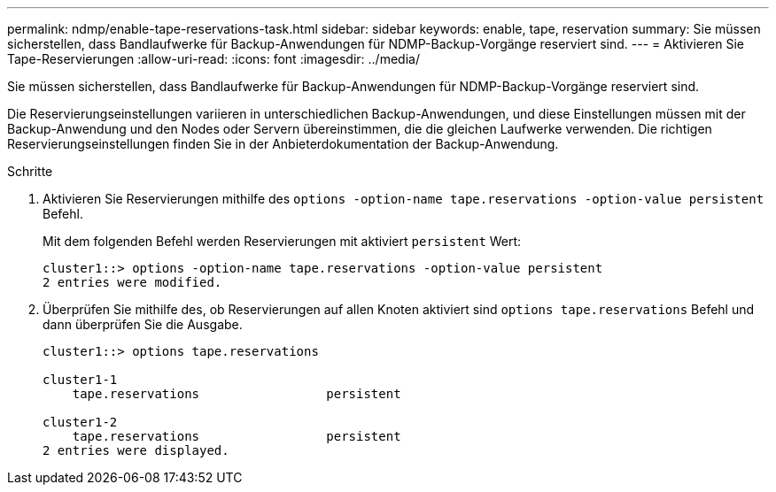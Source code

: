 ---
permalink: ndmp/enable-tape-reservations-task.html 
sidebar: sidebar 
keywords: enable, tape, reservation 
summary: Sie müssen sicherstellen, dass Bandlaufwerke für Backup-Anwendungen für NDMP-Backup-Vorgänge reserviert sind. 
---
= Aktivieren Sie Tape-Reservierungen
:allow-uri-read: 
:icons: font
:imagesdir: ../media/


[role="lead"]
Sie müssen sicherstellen, dass Bandlaufwerke für Backup-Anwendungen für NDMP-Backup-Vorgänge reserviert sind.

Die Reservierungseinstellungen variieren in unterschiedlichen Backup-Anwendungen, und diese Einstellungen müssen mit der Backup-Anwendung und den Nodes oder Servern übereinstimmen, die die gleichen Laufwerke verwenden. Die richtigen Reservierungseinstellungen finden Sie in der Anbieterdokumentation der Backup-Anwendung.

.Schritte
. Aktivieren Sie Reservierungen mithilfe des `options -option-name tape.reservations -option-value persistent` Befehl.
+
Mit dem folgenden Befehl werden Reservierungen mit aktiviert `persistent` Wert:

+
[listing]
----
cluster1::> options -option-name tape.reservations -option-value persistent
2 entries were modified.
----
. Überprüfen Sie mithilfe des, ob Reservierungen auf allen Knoten aktiviert sind `options tape.reservations` Befehl und dann überprüfen Sie die Ausgabe.
+
[listing]
----
cluster1::> options tape.reservations

cluster1-1
    tape.reservations                 persistent

cluster1-2
    tape.reservations                 persistent
2 entries were displayed.
----

